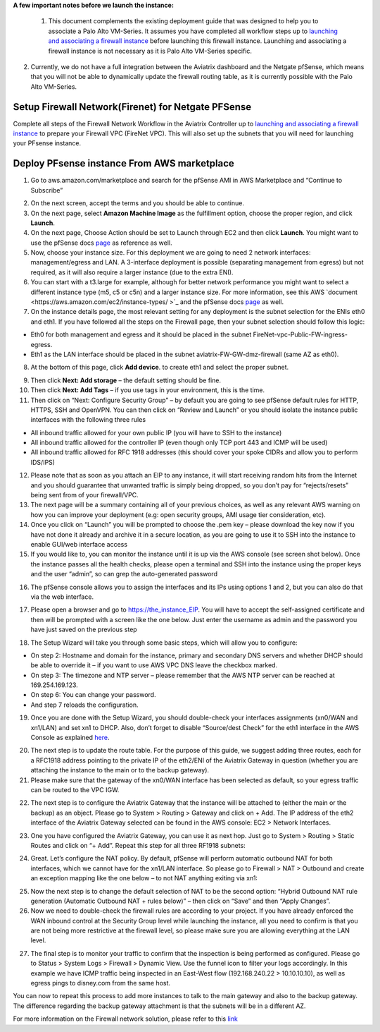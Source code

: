 .. meta::
   :description: Example Config for PFsense VM in AWS
   :keywords: PFsense, AWS Transit Gateway, AWS TGW, TGW Orchestrator, Aviatrix Transit network, Transit DMZ, Egress, Firewall



**A few important notes before we launch the instance:**

 1. This document complements the existing deployment guide that was designed to help you to associate a Palo Alto VM-Series. It assumes you have completed all workflow steps up to `launching and associating a firewall instance <https://docs.aviatrix.com/HowTos/firewall_network_workflow.html#launching-and-associating-firewall-instance>`_ before launching this firewall instance. Launching and associating a firewall instance is not necessary as it is Palo Alto VM-Series specific.

2. Currently, we do not have a full integration between the Aviatrix dashboard and the Netgate pfSense, which means that you will not be able to dynamically update the firewall routing table, as it is currently possible with the Palo Alto VM-Series.

=========================================================
Setup Firewall Network(Firenet) for Netgate PFSense
=========================================================

Complete all steps of the Firewall Network Workflow in the Aviatrix Controller up to `launching and associating a firewall instance <https://docs.aviatrix.com/HowTos/firewall_network_workflow.html#launching-and-associating-firewall-instance>`_ to prepare your Firewall VPC (FireNet VPC). This will also set up the subnets that you will need for launching your PFsense instance.


==============================================
Deploy PFsense instance From AWS marketplace
==============================================

1. Go to aws.amazon.com/marketplace and search for the pfSense AMI in AWS Marketplace and “Continue to Subscribe”

|image1|

2. On the next screen, accept the terms and you should be able to continue.
3. On the next page, select **Amazon Machine Image** as the fulfillment option, choose the proper region, and click **Launch**.
4. On the next page, Choose Action should be set to Launch through EC2 and then click **Launch**.  You might want to use the pfSense docs `page <https://docs.netgate.com/pfsense/en/latest/solutions/aws-vpn-appliance/launching-an-instance.html>`_ as reference as well.
5. Now, choose your instance size. For this deployment we are going to need 2 network interfaces: management/egress and LAN. A 3-interface deployment is possible (separating management from egress) but not required, as it will also require a larger instance (due to the extra ENI).
6. You can start with a t3.large for example, although for better network performance you might want to select a different instance type (m5, c5 or c5n) and a larger instance size. For more information, see this AWS `document <https://aws.amazon.com/ec2/instance-types/ >`_ and the pfSense docs `page <https://docs.netgate.com/pfsense/en/latest/solutions/aws-vpn-appliance/launching-an-instance.html>`_ as well.
7. On the instance details page, the most relevant setting for any deployment is the subnet selection for the ENIs eth0 and eth1. If you have followed all the steps on the Firewall page, then your subnet selection should follow this logic:

• Eth0 for both management and egress and it should be placed in the subnet FireNet-vpc-Public-FW-ingress-egress.
• Eth1 as the LAN interface should be placed in the subnet aviatrix-FW-GW-dmz-firewall (same AZ as eth0).

|image2|

8. At the bottom of this page, click **Add device**. to create eth1 and select the proper subnet.

|image3|

9. Then click **Next: Add storage** – the default setting should be fine.
10. Then click **Next: Add Tags** – if you use tags in your environment, this is the time.
11. Then click on “Next: Configure Security Group” – by default you are going to see pfSense default rules for HTTP, HTTPS, SSH and OpenVPN. You can then click on “Review and Launch” or you should isolate the instance public interfaces with the following three rules

• All inbound traffic allowed for your own public IP (you will have to SSH to the instance)
• All inbound traffic allowed for the controller IP (even though only TCP port 443 and ICMP will be used)
• All inbound traffic allowed for RFC 1918 addresses (this should cover your spoke CIDRs and allow you to perform IDS/IPS)

12. Please note that as soon as you attach an EIP to any instance, it will start receiving random hits from the Internet and you should guarantee that unwanted traffic is simply being dropped, so you don’t pay for “rejects/resets” being sent from of your firewall/VPC.
13. The next page will be a summary containing all of your previous choices, as well as any relevant AWS warning on how you can improve your deployment (e.g: open security groups, AMI usage tier consideration, etc).
14. Once you click on “Launch” you will be prompted to choose the .pem key – please download the key now if you have not done it already and archive it in a secure location, as you are going to use it to SSH into the instance to enable GUI/web interface access
15. If you would like to, you can monitor the instance until it is up via the AWS console (see screen shot below). Once the instance passes all the health checks, please open a terminal and SSH into the instance using the proper keys and the user “admin”, so can grep the auto-generated password

|image4|

16. The pfSense console allows you to assign the interfaces and its IPs using options 1 and 2, but you can also do that via the web interface.

|image5|
|image6|

17. Please open a browser and go to https://the_instance_EIP. You will have to accept the self-assigned certificate and then will be prompted with a screen like the one below. Just enter the username as admin and the password you have just saved on the previous step

|image7|

18. The Setup Wizard will take you through some basic steps, which will allow you to configure:

• On step 2: Hostname and domain for the instance, primary and secondary DNS servers and whether DHCP should be able to override it – if you want to use AWS VPC DNS leave the checkbox marked.
• On step 3: The timezone and NTP server – please remember that the AWS NTP server can be reached at 169.254.169.123.
• On step 6: You can change your password.
• And step 7 reloads the configuration.

19. Once you are done with the Setup Wizard, you should double-check your interfaces assignments (xn0/WAN and xn1/LAN) and set xn1 to DHCP. Also, don’t forget to disable “Source/dest Check” for the eth1 interface in the AWS Console as explained `here <https://docs.aws.amazon.com/AWSEC2/latest/UserGuide/using-eni.html#change_source_dest_check>`_.

|image8|
|image9|

20. The next step is to update the route table. For the purpose of this guide, we suggest adding three routes, each for a RFC1918 address pointing to the private IP of the eth2/ENI of the Aviatrix Gateway in question (whether you are attaching the instance to the main or to the backup gateway).
21. Please make sure that the gateway of the xn0/WAN interface has been selected as default, so your egress traffic can be routed to the VPC IGW.

|image10|

22. The next step is to configure the Aviatrix Gateway that the instance will be attached to (either the main or the backup) as an object. Please go to System > Routing > Gateway and click on + Add. The IP address of the eth2 interface of the Aviatrix Gateway selected can be found in the AWS console: EC2 > Network Interfaces.

|image11|

23. One you have configured the Aviatrix Gateway, you can use it as next hop. Just go to System > Routing > Static Routes and click on “+ Add”. Repeat this step for all three RF1918 subnets:

|image12|

24. Great. Let’s configure the NAT policy. By default, pfSense will perform automatic outbound NAT for both interfaces, which we cannot have for the xn1/LAN interface. So please go to Firewall > NAT > Outbound and create an exception mapping like the one below – to not NAT anything exiting via xn1:

|image13|

25. Now the next step is to change the default selection of NAT to be the second option: “Hybrid Outbound NAT rule generation (Automatic Outbound NAT + rules below)” – then click on “Save” and then “Apply Changes”.
26. Now we need to double-check the firewall rules are according to your project. If you have already enforced the WAN inbound control at the Security Group level while launching the instance, all you need to confirm is that you are not being more restrictive at the firewall level, so please make sure you are allowing everything at the LAN level.

|image14|

27. The final step is to monitor your traffic to confirm that the inspection is being performed as configured. Please go to Status > System Logs > Firewall > Dynamic View. Use the funnel icon to filter your logs accordingly. In this example we have ICMP traffic being inspected in an East-West flow (192.168.240.22 > 10.10.10.10), as well as egress pings to disney.com from the same host.

|image15|

You can now to repeat this process to add more instances to talk to the main gateway and also to the backup gateway. The difference regarding the backup gateway attachment is that the subnets will be in a different AZ.

For more information on the Firewall network solution, please refer to this `link <https://docs.aviatrix.com/HowTos/firewall_network_faq.html>`_



.. |image1| image:: ./config_PFsense_media/image1.png
    :width: 100%
.. |image2| image:: ./config_PFsense_media/image2.png
    :width: 100%
.. |image3| image:: ./config_PFsense_media/image3.png
    :width: 100%
.. |image4| image:: ./config_PFsense_media/image4.png
    :width: 100%
.. |image5| image:: ./config_PFsense_media/image5.png
    :width: 100%
.. |image6| image:: ./config_PFsense_media/image6.png
    :width: 100%
.. |image7| image:: ./config_PFsense_media/image7.png
    :width: 100%
.. |image8| image:: ./config_PFsense_media/image8.png
    :width: 100%
.. |image9| image:: ./config_PFsense_media/image9.png
    :width: 100%
.. |image10| image:: ./config_PFsense_media/image10.png
    :width: 100%
.. |image11| image:: ./config_PFsense_media/image11.png
    :width: 100%
.. |image12| image:: ./config_PFsense_media/image12.png
    :width: 100%
.. |image13| image:: ./config_PFsense_media/image13.png
    :width: 100%
.. |image14| image:: ./config_PFsense_media/image14.png
    :width: 100%
.. |image15| image:: ./config_PFsense_media/image15.png
    :width: 100%
